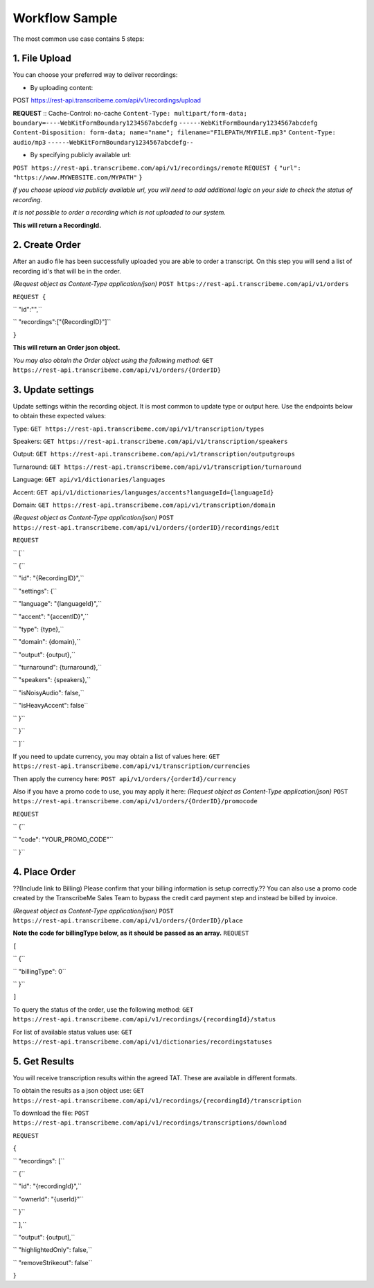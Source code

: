 Workflow Sample
========
The most common use case contains 5 steps: 

.. overview_step1::
1. File Upload 
----------

You can choose your preferred way to deliver recordings:

- By uploading content: ::
POST https://rest-api.transcribeme.com/api/v1/recordings/upload

**REQUEST** ::
Cache-Control: no-cache
``Content-Type: multipart/form-data; boundary=----WebKitFormBoundary1234567abcdefg``
``------WebKitFormBoundary1234567abcdefg``
``Content-Disposition: form-data; name="name"; filename="FILEPATH/MYFILE.mp3"``
``Content-Type: audio/mp3``
``------WebKitFormBoundary1234567abcdefg--``

- By specifying publicly available url:
``POST https://rest-api.transcribeme.com/api/v1/recordings/remote``
``REQUEST {``
``"url": "https://www.MYWEBSITE.com/MYPATH"``
``}``

*If you choose upload via publicly available url, you will need to add additional logic on your side to check the status of recording.*

*It is not possible to order a recording which is not uploaded to our system.*

**This will return a RecordingId.**

.. overview_step2::
2. Create Order
----------
After an audio file has been successfully uploaded you are able to order a transcript.
On this step you will send a list of recording id's that will be in the order. 

*(Request object as Content-Type application/json)*
``POST https://rest-api.transcribeme.com/api/v1/orders``

``REQUEST {``

``  "id":"",``

``    "recordings":["{RecordingID}"]``

``}``
 
**This will return an Order json object.**

*You may also obtain the Order object using the following method:*
``GET https://rest-api.transcribeme.com/api/v1/orders/{OrderID}``

.. overview_step3::
3. Update settings
----------
Update settings within the recording object. It is most common to update type or output here. Use the endpoints below to obtain these expected values:

Type:
``GET https://rest-api.transcribeme.com/api/v1/transcription/types``

Speakers:
``GET https://rest-api.transcribeme.com/api/v1/transcription/speakers``

Output:
``GET https://rest-api.transcribeme.com/api/v1/transcription/outputgroups``

Turnaround:
``GET https://rest-api.transcribeme.com/api/v1/transcription/turnaround``

Language:
``GET api/v1/dictionaries/languages``

Accent:
``GET api/v1/dictionaries/languages/accents?languageId={languageId}``

Domain:
``GET https://rest-api.transcribeme.com/api/v1/transcription/domain``

*(Request object as Content-Type application/json)*
``POST https://rest-api.transcribeme.com/api/v1/orders/{orderID}/recordings/edit`` 

``REQUEST``

``  [``

``        {``

``            "id": "{RecordingID}",``

``            "settings": {``

``                "language": "{languageId}",``

``                "accent": "{accentID}",``

``                "type": {type},``

``                "domain": {domain},``

``                "output": {output},``

``                "turnaround": {turnaround},``

``                "speakers": {speakers},``

``                "isNoisyAudio": false,``

``                "isHeavyAccent": false``

``            }``

``        }``

``    ]``

If you need to update currency, you may obtain a list of values here:
``GET https://rest-api.transcribeme.com/api/v1/transcription/currencies``

Then apply the currency here:
``POST api/v1/orders/{orderId}/currency``

Also if you have a promo code to use, you may apply it here:
*(Request object as Content-Type application/json)*
``POST https://rest-api.transcribeme.com/api/v1/orders/{OrderID}/promocode``

``REQUEST``

``  {``

``  "code": "YOUR_PROMO_CODE"``

``  }``

.. overview_step4::
4. Place Order
----------

??(Include link to Billing) Please confirm that your billing information is setup correctly.?? You can also use a promo code created by the TranscribeMe Sales Team to bypass the credit card payment step and instead be billed by invoice. 

*(Request object as Content-Type application/json)*
``POST https://rest-api.transcribeme.com/api/v1/orders/{OrderID}/place``

**Note the code for billingType below, as it should be passed as an array.**
``REQUEST``

``[``

``  {``

``    "billingType": 0``

``  }``

``]``

To query the status of the order, use the following method:
``GET https://rest-api.transcribeme.com/api/v1/recordings/{recordingId}/status``

For list of available status values use:
``GET https://rest-api.transcribeme.com/api/v1/dictionaries/recordingstatuses``

.. overview_step5::
5. Get Results
----------

You will receive transcription results within the agreed TAT. These are available in different formats. 

To obtain the results as a json object use:
``GET https://rest-api.transcribeme.com/api/v1/recordings/{recordingId}/transcription``

To download the file:
``POST https://rest-api.transcribeme.com/api/v1/recordings/transcriptions/download``

``REQUEST``

``{``

``	"recordings": [``

``		{``

``			"id": "{recordingId}",``

``			"ownerId": "{userId}"``

``		}``

``	],``

``	"output": {output],``

``	"highlightedOnly": false,``

``	"removeStrikeout": false``

``}``

